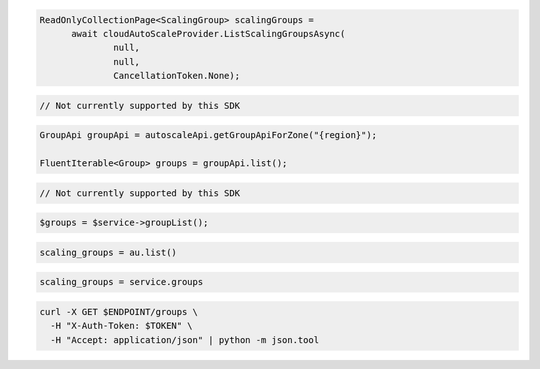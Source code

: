 .. code-block:: csharp

  ReadOnlyCollectionPage<ScalingGroup> scalingGroups = 
	await cloudAutoScaleProvider.ListScalingGroupsAsync(
		null, 
		null, 
		CancellationToken.None);

.. code-block:: go

  // Not currently supported by this SDK

.. code-block:: java

  GroupApi groupApi = autoscaleApi.getGroupApiForZone("{region}");

  FluentIterable<Group> groups = groupApi.list();

.. code-block:: javascript

  // Not currently supported by this SDK

.. code-block:: php

    $groups = $service->groupList();

.. code-block:: python

    scaling_groups = au.list()

.. code-block:: ruby

  scaling_groups = service.groups

.. code-block:: sh

  curl -X GET $ENDPOINT/groups \
    -H "X-Auth-Token: $TOKEN" \
    -H "Accept: application/json" | python -m json.tool
